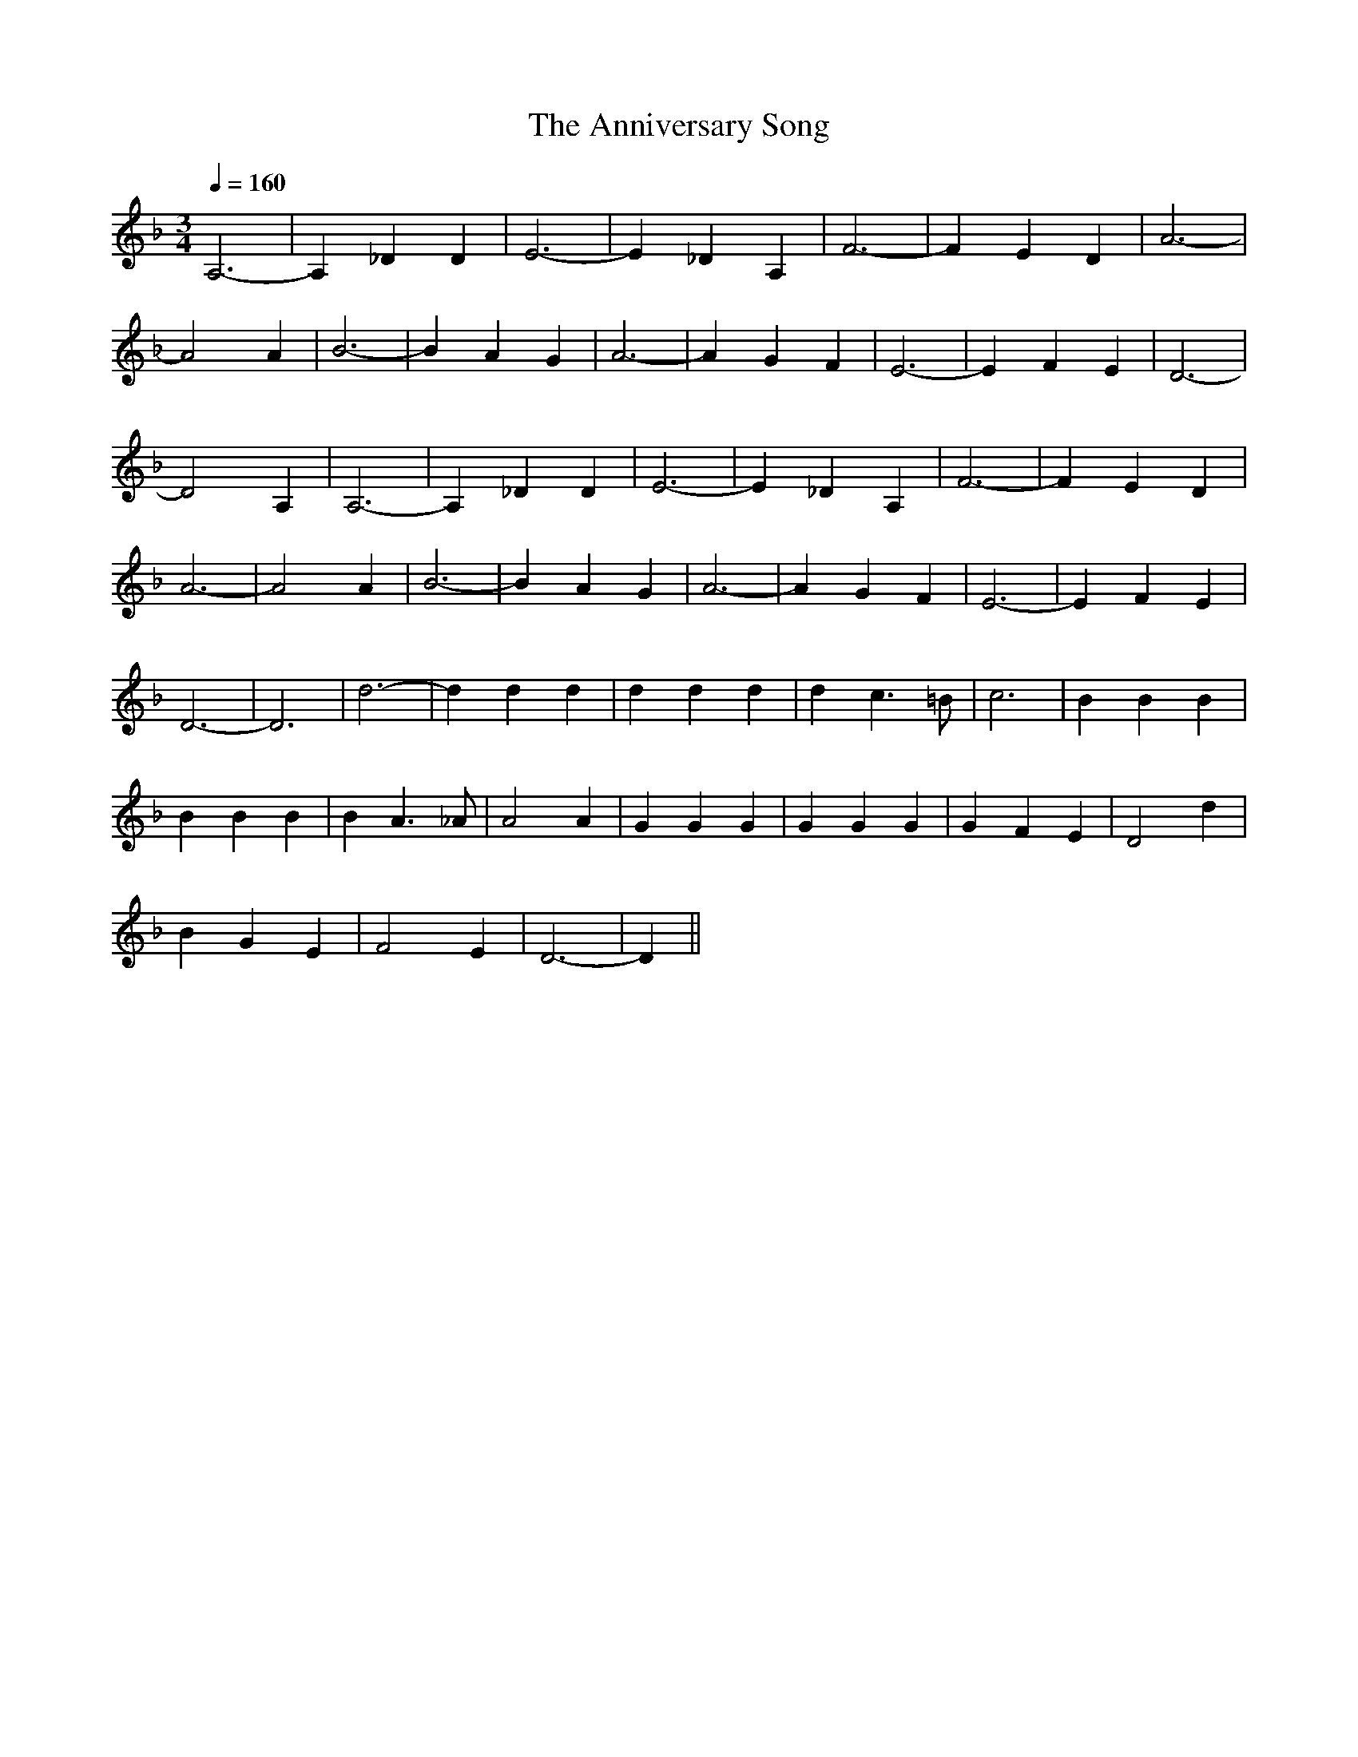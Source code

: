X:1
T:The Anniversary Song
M:3/4
Q:1/4=160
K:F
A,6|-A,2_D2D2|E6|-E2_D2A,2|F6|-F2E2D2|A6|
-A4A2|B6|-B2A2G2|A6|-A2G2F2|E6|-E2F2E2|D6|
-D4A,2|A,6|-A,2_D2D2|E6|-E2_D2A,2|F6|-F2E2D2|
A6|-A4A2|B6|-B2A2G2|A6|-A2G2F2|E6|-E2F2E2|
D6|-D6|d6|-d2d2d2|d2d2d2|d2c3=B|c6|B2B2B2|
B2B2B2|B2A3_A|A4A2|G2G2G2|G2G2G2|G2F2E2|D4d2|
B2G2E2|F4E2|D6|-D2||